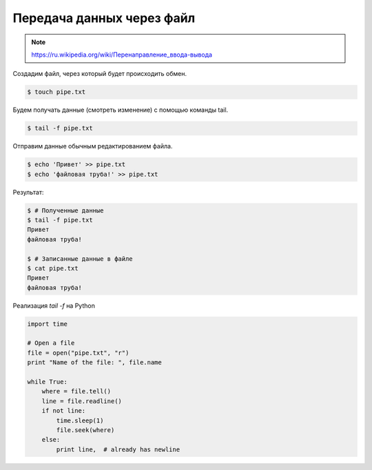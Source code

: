 Передача данных через файл
==========================

.. note::

    `<https://ru.wikipedia.org/wiki/Перенаправление_ввода-вывода>`_

Создадим файл, через который будет происходить обмен.

.. code-block:: bash

    $ touch pipe.txt

Будем получать данные (смотреть изменение) с помощью команды tail.

.. code-block:: bash

    $ tail -f pipe.txt

Отправим данные обычным редактированием файла.

.. code-block:: bash

    $ echo 'Привет' >> pipe.txt
    $ echo 'файловая труба!' >> pipe.txt

Результат:

.. code-block:: bash

    $ # Полученные данные
    $ tail -f pipe.txt
    Привет
    файловая труба!

    $ # Записанные данные в файле
    $ cat pipe.txt
    Привет
    файловая труба!

Реализация `tail -f` на Python

.. code-block:: python

    import time

    # Open a file
    file = open("pipe.txt", "r")
    print "Name of the file: ", file.name

    while True:
        where = file.tell()
        line = file.readline()
        if not line:
            time.sleep(1)
            file.seek(where)
        else:
            print line,  # already has newline

